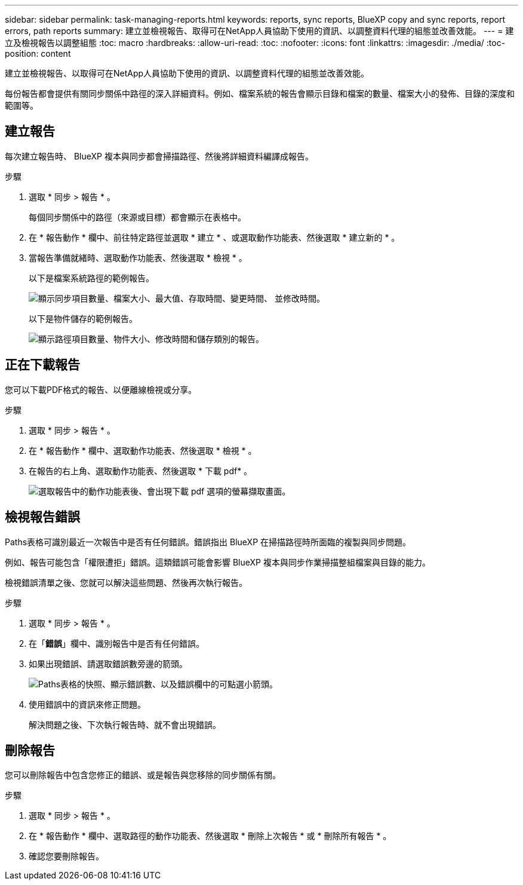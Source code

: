 ---
sidebar: sidebar 
permalink: task-managing-reports.html 
keywords: reports, sync reports, BlueXP copy and sync reports, report errors, path reports 
summary: 建立並檢視報告、取得可在NetApp人員協助下使用的資訊、以調整資料代理的組態並改善效能。 
---
= 建立及檢視報告以調整組態
:toc: macro
:hardbreaks:
:allow-uri-read: 
:toc: 
:nofooter: 
:icons: font
:linkattrs: 
:imagesdir: ./media/
:toc-position: content


[role="lead"]
建立並檢視報告、以取得可在NetApp人員協助下使用的資訊、以調整資料代理的組態並改善效能。

每份報告都會提供有關同步關係中路徑的深入詳細資料。例如、檔案系統的報告會顯示目錄和檔案的數量、檔案大小的發佈、目錄的深度和範圍等。



== 建立報告

每次建立報告時、 BlueXP 複本與同步都會掃描路徑、然後將詳細資料編譯成報告。

.步驟
. 選取 * 同步 > 報告 * 。
+
每個同步關係中的路徑（來源或目標）都會顯示在表格中。

. 在 * 報告動作 * 欄中、前往特定路徑並選取 * 建立 * 、或選取動作功能表、然後選取 * 建立新的 * 。
. 當報告準備就緒時、選取動作功能表、然後選取 * 檢視 * 。
+
以下是檔案系統路徑的範例報告。

+
image:screenshot_sync_report.gif["顯示同步項目數量、檔案大小、最大值、存取時間、變更時間、 並修改時間。"]

+
以下是物件儲存的範例報告。

+
image:screenshot_sync_report_object.gif["顯示路徑項目數量、物件大小、修改時間和儲存類別的報告。"]





== 正在下載報告

您可以下載PDF格式的報告、以便離線檢視或分享。

.步驟
. 選取 * 同步 > 報告 * 。
. 在 * 報告動作 * 欄中、選取動作功能表、然後選取 * 檢視 * 。
. 在報告的右上角、選取動作功能表、然後選取 * 下載 pdf* 。
+
image:screenshot-sync-download-report.png["選取報告中的動作功能表後、會出現下載 pdf 選項的螢幕擷取畫面。"]





== 檢視報告錯誤

Paths表格可識別最近一次報告中是否有任何錯誤。錯誤指出 BlueXP 在掃描路徑時所面臨的複製與同步問題。

例如、報告可能包含「權限遭拒」錯誤。這類錯誤可能會影響 BlueXP 複本與同步作業掃描整組檔案與目錄的能力。

檢視錯誤清單之後、您就可以解決這些問題、然後再次執行報告。

.步驟
. 選取 * 同步 > 報告 * 。
. 在「*錯誤*」欄中、識別報告中是否有任何錯誤。
. 如果出現錯誤、請選取錯誤數旁邊的箭頭。
+
image:screenshot_sync_report_errors.gif["Paths表格的快照、顯示錯誤數、以及錯誤欄中的可點選小箭頭。"]

. 使用錯誤中的資訊來修正問題。
+
解決問題之後、下次執行報告時、就不會出現錯誤。





== 刪除報告

您可以刪除報告中包含您修正的錯誤、或是報告與您移除的同步關係有關。

.步驟
. 選取 * 同步 > 報告 * 。
. 在 * 報告動作 * 欄中、選取路徑的動作功能表、然後選取 * 刪除上次報告 * 或 * 刪除所有報告 * 。
. 確認您要刪除報告。


